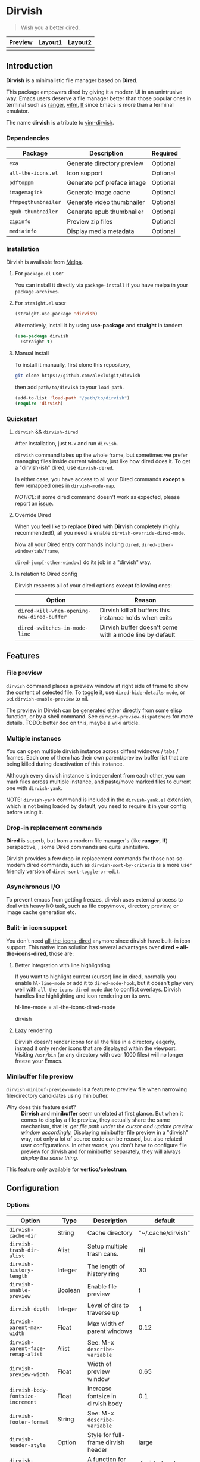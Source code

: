 #+AUTHOR: Alex Lu
#+EMAIL: alexluigit@gmail.com
#+startup: content

* *Dirvish*

[[https://melpa.org/#/dirvish][file:https://melpa.org/packages/dirvish-badge.svg]]
[[https://github.com/alexluigit/dirvish/actions/workflows/melpazoid.yml][file:https://github.com/alexluigit/dirvish/actions/workflows/melpazoid.yml/badge.svg]]

#+begin_quote
Wish you a better dired.
#+end_quote

#+ATTR_ORG: :width 1024
[[./assets/dirvish.png]]

| Preview                    | Layout1                        | Layout2               |
|----------------------------+--------------------------------+-----------------------|
| [[./assets/async-preview.gif]] | [[./assets/multiple-instance.gif]] | [[./assets/maximize.gif]] |

** Introduction

*Dirvish* is a minimalistic file manager based on *Dired*.

This package empowers dired by giving it a modern UI in an unintrusive
way. Emacs users deserve a file manager better than those popular ones in
terminal such as [[https://github.com/ranger/ranger][ranger]], [[https://github.com/vifm/vifm][vifm]], [[https://github.com/gokcehan/lf][lf]] since Emacs is more than a terminal emulator.

The name *dirvish* is a tribute to [[https://github.com/justinmk/vim-dirvish][vim-dirvish]].

*** Dependencies

| Package           | Description                | Required |
|-------------------+----------------------------+----------|
| =exa=               | Generate directory preview | Optional |
| =all-the-icons.el=  | Icon support               | Optional |
| =pdftoppm=          | Generate pdf preface image | Optional |
| =imagemagick=       | Generate image cache       | Optional |
| =ffmpegthumbnailer= | Generate video thumbnailer | Optional |
| =epub-thumbnailer=  | Generate epub thumbnailer  | Optional |
| =zipinfo=           | Preview zip files          | Optional |
| =mediainfo=         | Display media metadata     | Optional |

*** Installation

Dirvish is available from [[https://melpa.org][Melpa]].

**** For =package.el= user

You can install it directly via =package-install= if you have melpa in your =package-archives=.

**** For =straight.el= user

#+begin_src emacs-lisp
  (straight-use-package 'dirvish)
#+end_src

Alternatively, install it by using *use-package* and *straight* in tandem.

#+begin_src emacs-lisp
  (use-package dirvish
    :straight t)
#+end_src

**** Manual install

To install it manually, first clone this repository,

#+begin_src bash
  git clone https://github.com/alexluigit/dirvish
#+end_src

then add =path/to/dirvish= to your =load-path=.

#+begin_src emacs-lisp
  (add-to-list 'load-path "/path/to/dirvish")
  (require 'dirvish)
#+end_src

*** Quickstart
**** =dirvish= && =dirvish-dired=

After installation, just =M-x= and run =dirvish=.

=dirvish= command takes up the whole frame, but sometimes we prefer managing files
inside current window, just like how dired does it. To get a "dirvish-ish"
dired, use =dirvish-dired=.

In either case, you have access to all your Dired commands *except* a few remapped
ones in =dirvish-mode-map=.

/NOTICE/: if some dired command doesn't work as expected, please report an [[https://github.com/alexluigit/dirvish/issues][issue]].

**** Override Dired

When you feel like to replace *Dired* with *Dirvish* completely (highly
recommended!), all you need is enable =dirvish-override-dired-mode=.

Now all your Dired entry commands incluing =dired=, =dired-other-window/tab/frame=,

=dired-jump[-other-window]= do its job in a "dirvish" way.

**** In relation to Dired config

Dirvish respects all of your dired options *except* following ones:

| Option                                   | Reason                                                  |
|------------------------------------------+---------------------------------------------------------|
| =dired-kill-when-opening-new-dired-buffer= | Dirvish kill all buffers this instance holds when exits |
| =dired-switches-in-mode-line=              | Dirvish buffer doesn't come with a mode line by default |

** Features
*** File preview

=dirvish= command places a preview window at right side of frame to show the
content of selected file. To toggle it, use =dired-hide-details-mode=, or set
=dirvish-enable-preview= to nil.

The preview in Dirvish can be generated either directly from some elisp
function, or by a shell command. See =dirvish-preview-dispatchers= for more
details. TODO: better doc on this, maybe a wiki article.

*** Multiple instances

You can open multiple dirvish instance across diffent widnows / tabs /
frames. Each one of them has their own parent/preview buffer list that are being
killed during deactivation of this instance.

Although every dirvish instance is independent from each other, you can mark
files across multiple instance, and paste/move marked files to current one with
=dirvish-yank=.

NOTE: =dirvish-yank= command is included in the =dirvish-yank.el= extension, which
is not being loaded by default, you need to require it in your config before
using it.

*** Drop-in replacement commands

*Dired* is superb, but from a modern file manager's (like *ranger*, *lf*) perspective,
, some Dired commands are quite unintuitive.

Dirvish provides a few drop-in replacement commands for those not-so-modern
dired commands, such as =dirvish-sort-by-criteria= is a more user friendly version
of =dired-sort-toggle-or-edit=. 

*** Asynchronous I/O

To prevent emacs from getting freezes, dirvish uses external process to deal
with heavy I/O task, such as file copy/move, directory preview, or image cache
generation etc.

*** Bulit-in icon support

You don't need [[https://github.com/jtbm37/all-the-icons-dired][all-the-icons-dired]] anymore since dirvish have built-in icon
support. This native icon solution has several advantages over
*dired + all-the-icons-dired*, those are:

**** Better integration with line highlighting

  If you want to highlight current (cursor) line in dired, normally you enable
  =hl-line-mode= or add it to =dired-mode-hook=, but it doesn't play very well with
  =all-the-icons-dired-mode= due to conflict overlays. Dirvish handles line
  highlighting and icon rendering on its own.

  + hl-line-mode + all-the-icons-dired-mode ::

  [[./assets/dired-line.png]]

  + dirvish ::

  [[./assets/dirvish-line.png]]

**** Lazy rendering

Dirvish doesn't render icons for all the files in a directory eagerly, instead
it only render icons that are displayed within the viewport. Visiting =/usr/bin=
(or any directory with over 1000 files) will no longer freeze your Emacs.

*** Minibuffer file preview

=dirvish-minibuf-preview-mode= is a feature to preview file when narrowing
file/directory candidates using minibuffer.

- Why does this feature exist? ::

  *Dirvish* and *minibuffer* seem unrelated at first glance. But when it comes to
  display a file preview, they actually share the same mechanism, that is: /get
  file path under the cursor and update preview window accordingly./ Displaying
  minibuffer file preview in a "dirvish" way, not only a lot of source code can
  be reused, but also related user configurations.  In other words, you don't
  have to configure file preview for dirvish and for minibuffer separately, they
  will always /display the same thing./

This feature only available for *vertico/selectrum*.

** Configuration
*** Options

| Option                          | Type     | Description                             | default             |
|---------------------------------+----------+-----------------------------------------+---------------------|
| =dirvish-cache-dir=               | String   | Cache directory                         | "~/.cache/dirvish"  |
| =dirvish-trash-dir-alist=         | Alist    | Setup multiple trash cans.              | nil                 |
| =dirvish-history-length=          | Integer  | The length of history ring              | 30                  |
| =dirvish-enable-preview=          | Boolean  | Enable file preview                     | t                   |
| =dirvish-depth=                   | Integer  | Level of dirs to traverse up            | 1                   |
| =dirvish-parent-max-width=        | Float    | Max width of parent windows             | 0.12                |
| =dirvish-parent-face-remap-alist= | Alist    | See: M-x =describe-variable=              |                     |
| =dirvish-preview-width=           | Float    | Width of preview window                 | 0.65                |
| =dirvish-body-fontsize-increment= | Float    | Increase fontsize in dirvish body       | 0.1                 |
| =dirvish-footer-format=           | String   | See: M-x =describe-variable=              |                     |
| =dirvish-header-style=            | Option   | Style for full-frame dirvish header     | large               |
| =dirvish-header-text-fn=          | Function | A function for composing header text    | dirvish-header-text |
| =dirvish-header-face-remap-alist= | Alist    | See: M-x =describe-variable=              |                     |
| =dirvish-show-icons=              | Boolean  | Show icons                              | t                   |
| =dirvish-icon-delimiter=          | String   | The delimiter between icon and filename | "\t"                |
| =dirvish-icon-monochrome=         | Boolean  | Whether icon inherit =face-at-point=      | t                   |
| =dirvish-icon-v-offset=           | Float    | Icon's vertical offset                  | 0.01                |
| =dirvish-preview-dispatchers=     | Hook     | See: M-x =describe-variable=              |                     |

*** Hooks

| Hook                       | Description                               |
|----------------------------+-------------------------------------------|
| =dirvish-activation-hook=    | Hook for dirvish instance initialization. |
| =dirvish-mode-hook=          | Hook for parent buffer initialization.    |
| =dirvish-preview-setup-hook= | Hook for preview buffer initialization.   |

*** Example config

Here is an example config. There are several optional third-party packages in
this section, enable them if you want. The compatibility with other packages
still needs work, but generally Dirvish works fine with Dired ecosystem.

#+begin_src emacs-lisp
  (use-package dired
    :config
    (setq dired-recursive-deletes 'always)
    (setq delete-by-moving-to-trash t)
    (setq dired-dwim-target t)
    (setq dired-listing-switches "-AGhlv --group-directories-first --time-style=long-iso"))

  (use-package dired-x
    ;; Enable dired-omit-mode by default
    ;; :hook
    ;; (dired-mode . dired-omit-mode)
    :config
    ;; Make dired-omit-mode hide all "dotfiles"
    (setq dired-omit-files
          (concat dired-omit-files "\\|^\\..*$")))

  ;; Addtional syntax highlighting for dired
  (use-package diredfl
    :hook
    (dired-mode . diredfl-mode))

  ;; Narrow a dired buffer to the files matching a string.
  (use-package dired-narrow
    :config
    (bind-key "C-c C-n" 'dired-narrow dired-mode-map))

  ;; A poor man's treemacs
  (use-package dired-subtree
    :config
    (bind-key "TAB" 'dired-subtree-toggle dired-mode-map))

  (use-package dirvish
    :config
    ;; Override dired with dirvish globally
    (dirvish-override-dired-mode)
    ;; Enable file preview when narrowing files in minibuffer.
    ;; This feature only support `vertico/selectrum' for now.
    ;; (dirvish-minibuf-preview-mode)
    :bind
    (:map dirvish-mode-map
          ("SPC" . dirvish-show-history)
          ;; ([remap dired-do-copy] . dirvish-yank)
          ("o" . dirvish-other-buffer)))
#+end_src

** Similar projects
*** Ranger.el

Although these 2 packages have something in common, unlike *ranger.el*, which
tries to become an all-around emulation of ranger, *dirvish* is more bare-bone,
meaning it does *NOT* try to port all "goodness" from ranger. Instead, it only
aims to:

- Provides a better dired UI
- Integrates all sensible dired commands

** Issues

- Bugs are expected on Windows since dirvish has not been tested on it.
- *WIP*: compatibility issues with some third-party dired related packages.
- *WIP*: marks does not display correctly when revisit the same dirvish buffer.

Feel free to report issues.

** Acknowledgements

This package is inspired a lot by [[https://github.com/ralesi/ranger.el][ranger.el]], thanks @ralesi for creating and
maintaining it.

** Copying

This program is free software; you can redistribute it and/or modify it under
the terms of the GNU General Public License as published by the Free Software
Foundation, either version 3 of the License, or (at your option) any later
version.

This program is distributed in the hope that it will be useful, but WITHOUT ANY
WARRANTY; without even the implied warranty of MERCHANTABILITY or FITNESS FOR A
PARTICULAR PURPOSE. See the GNU General Public License for more details.

You should have received a copy of the GNU General Public License along with
this program. If not, see http://www.gnu.org/licenses/.
